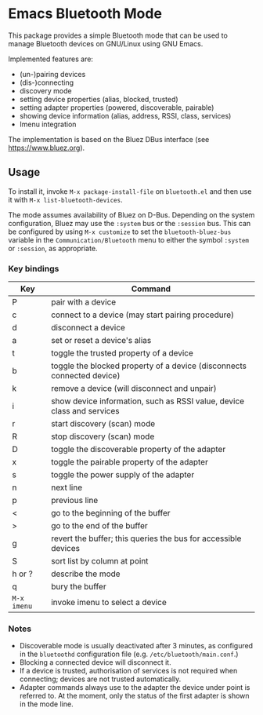 * Emacs Bluetooth Mode

  This package provides a simple Bluetooth mode that can be used to manage
  Bluetooth devices on GNU/Linux using GNU Emacs.

  Implemented features are:
  - (un-)pairing devices
  - (dis-)connecting
  - discovery mode
  - setting device properties (alias, blocked, trusted)
  - setting adapter properties (powered, discoverable, pairable)
  - showing device information (alias, address, RSSI, class, services)
  - Imenu integration

  The implementation is based on the Bluez DBus interface (see
  [[https://www.bluez.org]]).

** Usage

   To install it, invoke ~M-x package-install-file~ on  ~bluetooth.el~
   and then  use it with ~M-x list-bluetooth-devices~.

   The mode assumes availability of Bluez on D-Bus.  Depending on the system
   configuration, Bluez may use the ~:system~ bus or the ~:session~ bus.  This
   can be configured by using ~M-x customize~ to set the ~bluetooth-bluez-bus~
   variable in the ~Communication/Bluetooth~ menu to either the symbol
   ~:system~ or ~:session~, as appropriate.

*** Key bindings

    | Key         | Command                                                                |
    |-------------+------------------------------------------------------------------------|
    | P           | pair with a device                                                     |
    | c           | connect to a device (may start pairing procedure)                      |
    | d           | disconnect a device                                                    |
    | a           | set or reset a device's alias                                          |
    | t           | toggle the trusted property of a device                                |
    | b           | toggle the blocked property of a device (disconnects connected device) |
    | k           | remove a device (will disconnect and unpair)                           |
    | i           | show device information, such as RSSI value, device class and services |
    | r           | start discovery (scan) mode                                            |
    | R           | stop discovery (scan) mode                                             |
    | D           | toggle the discoverable property of the adapter                        |
    | x           | toggle the pairable property of the adapter                            |
    | s           | toggle the power supply of the adapter                                 |
    | n           | next line                                                              |
    | p           | previous line                                                          |
    | <           | go to the beginning of the buffer                                      |
    | >           | go to the end of the buffer                                            |
    | g           | revert the buffer; this queries the bus for accessible devices           |
    | S           | sort list by column at point                                           |
    | h or ?      | describe the mode                                                      |
    | q           | bury the buffer                                                        |
    | ~M-x imenu~ | invoke imenu to select a device                                        |


*** Notes

    - Discoverable mode is usually deactivated after 3 minutes, as configured
      in the ~bluetoothd~ configuration file (e.g. ~/etc/bluetooth/main.conf~.)
    - Blocking a connected device will disconnect it.
    - If a device is trusted, authorisation of services is not required when
      connecting; devices are not trusted automatically.
    - Adapter commands always use to the adapter the device under point is
      referred to.  At the moment, only the status of the first adapter is
      shown in the mode line.
